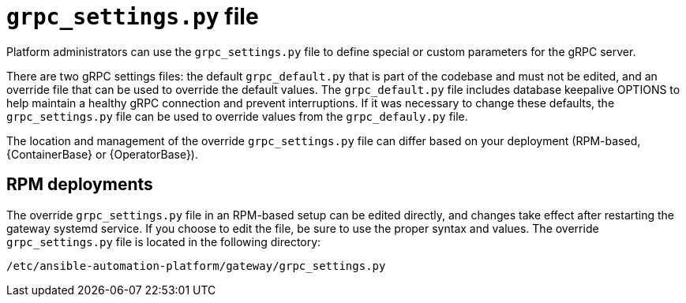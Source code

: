 :_mod-docs-content-type: CONCEPT

[id="grpc-settings-py_{context}"]

= `grpc_settings.py` file

[role="_abstract"]
Platform administrators can use the `grpc_settings.py` file to define special or custom parameters for the gRPC server. 

There are two gRPC settings files: the default `grpc_default.py` that is part of the codebase and must not be edited, and an override file that can be used to override the default values. The `grpc_default.py` file includes database keepalive OPTIONS to help maintain a healthy gRPC connection and prevent interruptions. If it was necessary to change these defaults, the `grpc_settings.py` file can be used to override values from the `grpc_defauly.py` file.

The location and management of the override `grpc_settings.py` file can differ based on your deployment (RPM-based, {ContainerBase} or {OperatorBase}). 

== RPM deployments

The override `grpc_settings.py` file in an RPM-based setup can be edited directly, and changes take effect after restarting the gateway systemd service. If you choose to edit the file, be sure to use the proper syntax and values. The override `grpc_settings.py` file is located in the following directory:
----
/etc/ansible-automation-platform/gateway/grpc_settings.py
----
